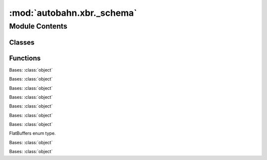 :mod:`autobahn.xbr._schema`
===========================

.. py:module:: autobahn.xbr._schema


Module Contents
---------------

Classes
~~~~~~~

.. autoapisummary::

   autobahn.xbr._schema.FbsType
   autobahn.xbr._schema.FbsAttribute
   autobahn.xbr._schema.FbsField
   autobahn.xbr._schema.FbsObject
   autobahn.xbr._schema.FbsRPCCall
   autobahn.xbr._schema.FbsService
   autobahn.xbr._schema.FbsEnumValue
   autobahn.xbr._schema.FbsEnum
   autobahn.xbr._schema.FbsSchema
   autobahn.xbr._schema.FbsRepository



Functions
~~~~~~~~~

.. autoapisummary::

   autobahn.xbr._schema.parse_attr
   autobahn.xbr._schema.parse_docs
   autobahn.xbr._schema.parse_fields
   autobahn.xbr._schema.parse_calls


.. data:: T_FbsRepository
   

   

.. class:: FbsType(repository: T_FbsRepository, basetype: int, element: int, index: int, objtype: Optional[str] = None)


   Bases: :class:`object`

   Flatbuffers type.

   See: https://github.com/google/flatbuffers/blob/master/reflection/reflection.fbs

   .. attribute:: None_
      

      

   .. attribute:: UType
      

      

   .. attribute:: Bool
      

      

   .. attribute:: Byte
      

      

   .. attribute:: UByte
      

      

   .. attribute:: Short
      

      

   .. attribute:: UShort
      

      

   .. attribute:: Int
      

      

   .. attribute:: UInt
      

      

   .. attribute:: Long
      

      

   .. attribute:: ULong
      

      

   .. attribute:: Float
      

      

   .. attribute:: Double
      

      

   .. attribute:: String
      

      

   .. attribute:: SCALAR_TYPES
      

      

   .. attribute:: Vector
      

      

   .. attribute:: Obj
      

      

   .. attribute:: Union
      

      

   .. attribute:: STRUCTURED_TYPES
      

      

   .. attribute:: FBS2PY
      

      

   .. attribute:: FBS2FLAGS
      

      

   .. attribute:: FBS2PREPEND
      

      

   .. attribute:: FBS2STR
      

      

   .. attribute:: STR2FBS
      

      

   .. method:: basetype(self)
      :property:

      Flatbuffers base type.

      :return:


   .. method:: element(self)
      :property:

      Only if basetype == Vector or basetype == Array.

      :return:


   .. method:: index(self)
      :property:

      If basetype == Object, index into "objects".

      :return:


   .. method:: objtype(self)
      :property:

      If basetype == Object, fully qualified object type name.

      :return:


   .. method:: map(self, language: str, attrs: Optional[Dict] = None, required: Optional[bool] = True) -> str

      :param language:
      :return:


   .. method:: __str__(self)

      Return str(self).


   .. method:: marshal(self)



.. class:: FbsAttribute


   Bases: :class:`object`

   .. method:: __str__(self)

      Return str(self).



.. class:: FbsField(repository: T_FbsRepository, name: str, type: autobahn.xbr._schema.FbsType, id: int, offset: int, default_int: int, default_real: float, deprecated: bool, required: bool, attrs: Dict[(str, autobahn.xbr._schema.FbsAttribute)], docs: str)


   Bases: :class:`object`

   .. method:: repository(self)
      :property:


   .. method:: name(self)
      :property:


   .. method:: type(self)
      :property:


   .. method:: id(self)
      :property:


   .. method:: offset(self)
      :property:


   .. method:: default_int(self)
      :property:


   .. method:: default_real(self)
      :property:


   .. method:: deprecated(self)
      :property:


   .. method:: required(self)
      :property:


   .. method:: attrs(self)
      :property:


   .. method:: docs(self)
      :property:


   .. method:: __str__(self)

      Return str(self).


   .. method:: marshal(self)



.. function:: parse_attr(obj)


.. function:: parse_docs(obj)


.. function:: parse_fields(repository, obj, objs_lst=None)


.. function:: parse_calls(repository, svc_obj, objs_lst=None)


.. class:: FbsObject(repository: T_FbsRepository, name: str, fields: Dict[(str, autobahn.xbr._schema.FbsField)], fields_by_id: Dict[(int, str)], is_struct: bool, min_align: int, bytesize: int, attrs: Dict[(str, autobahn.xbr._schema.FbsAttribute)], docs: str)


   Bases: :class:`object`

   .. method:: map(self, language: str) -> str


   .. method:: map_import(self, language: str) -> str


   .. method:: repository(self)
      :property:


   .. method:: name(self)
      :property:


   .. method:: fields(self)
      :property:


   .. method:: fields_by_id(self)
      :property:


   .. method:: is_struct(self)
      :property:


   .. method:: min_align(self)
      :property:


   .. method:: bytesize(self)
      :property:


   .. method:: attrs(self)
      :property:


   .. method:: docs(self)
      :property:


   .. method:: __str__(self)

      Return str(self).


   .. method:: marshal(self)


   .. method:: parse(repository, fbs_obj, objs_lst=None)
      :staticmethod:



.. class:: FbsRPCCall(repository: T_FbsRepository, name: str, id: int, request: autobahn.xbr._schema.FbsObject, response: autobahn.xbr._schema.FbsObject, docs: str, attrs: Dict[(str, autobahn.xbr._schema.FbsAttribute)])


   Bases: :class:`object`

   .. method:: repository(self)
      :property:


   .. method:: name(self)
      :property:


   .. method:: id(self)
      :property:


   .. method:: request(self)
      :property:


   .. method:: response(self)
      :property:


   .. method:: docs(self)
      :property:


   .. method:: attrs(self)
      :property:


   .. method:: __str__(self)

      Return str(self).


   .. method:: marshal(self)



.. class:: FbsService(repository: T_FbsRepository, name: str, calls: Dict[(str, autobahn.xbr._schema.FbsRPCCall)], calls_by_id: Dict[(int, str)], attrs: Dict[(str, autobahn.xbr._schema.FbsAttribute)], docs: str)


   Bases: :class:`object`

   .. method:: repository(self)
      :property:


   .. method:: name(self)
      :property:


   .. method:: calls(self)
      :property:


   .. method:: calls_by_id(self)
      :property:


   .. method:: attrs(self)
      :property:


   .. method:: docs(self)
      :property:


   .. method:: __str__(self)

      Return str(self).


   .. method:: marshal(self)



.. class:: FbsEnumValue(repository, name, value, docs)


   Bases: :class:`object`

   .. method:: repository(self)
      :property:


   .. method:: name(self)
      :property:


   .. method:: value(self)
      :property:


   .. method:: attrs(self)
      :property:


   .. method:: docs(self)
      :property:


   .. method:: __str__(self)

      Return str(self).


   .. method:: marshal(self)



.. class:: FbsEnum(repository: T_FbsRepository, name: str, values: Dict[(str, autobahn.xbr._schema.FbsEnumValue)], is_union: bool, underlying_type: int, attrs: Dict[(str, autobahn.xbr._schema.FbsAttribute)], docs: str)


   Bases: :class:`object`

   FlatBuffers enum type.

   .. method:: repository(self)
      :property:


   .. method:: name(self)
      :property:


   .. method:: values(self)
      :property:


   .. method:: is_union(self)
      :property:


   .. method:: underlying_type(self)
      :property:


   .. method:: attrs(self)
      :property:


   .. method:: docs(self)
      :property:


   .. method:: __str__(self)

      Return str(self).


   .. method:: marshal(self)



.. class:: FbsSchema(repository: T_FbsRepository, file_name: str, file_sha256: str, file_size: int, file_ident: str, file_ext: str, root_table: autobahn.xbr._schema.FbsObject, root: zlmdb.flatbuffers.reflection.Schema.Schema, objs: Dict[(str, autobahn.xbr._schema.FbsObject)], enums: Dict[(str, autobahn.xbr._schema.FbsEnum)], services: Dict[(str, autobahn.xbr._schema.FbsService)])


   Bases: :class:`object`

   
   .. method:: repository(self)
      :property:


   .. method:: file_name(self)
      :property:


   .. method:: file_sha256(self)
      :property:


   .. method:: file_size(self)
      :property:


   .. method:: file_ident(self)
      :property:


   .. method:: file_ext(self)
      :property:


   .. method:: root_table(self)
      :property:


   .. method:: root(self)
      :property:


   .. method:: objs(self)
      :property:


   .. method:: enums(self)
      :property:


   .. method:: services(self)
      :property:


   .. method:: __str__(self)

      Return str(self).


   .. method:: marshal(self) -> Dict[(str, object)]

      :return:


   .. method:: load(repository, filename) -> object
      :staticmethod:

      :param filename:
      :return:



.. class:: FbsRepository(render_to_basemodule)


   Bases: :class:`object`

   
   .. method:: summary(self, keys=False)


   .. method:: render_to_basemodule(self)
      :property:


   .. method:: objs(self)
      :property:


   .. method:: enums(self)
      :property:


   .. method:: services(self)
      :property:


   .. method:: load(self, dirname) -> object



